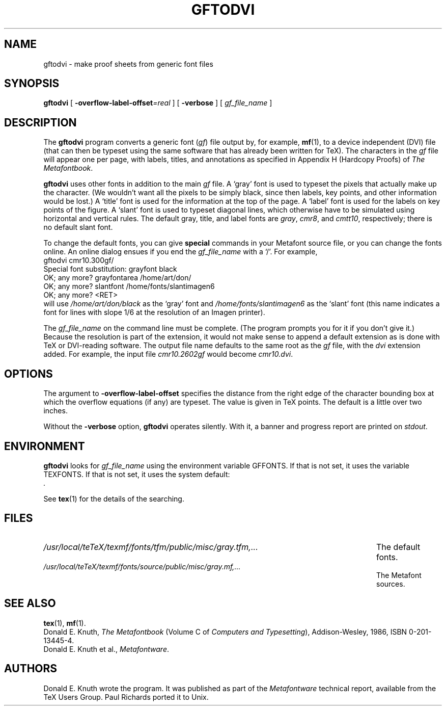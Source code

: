 .TH GFTODVI 1 "14 December 1993"
.\"=====================================================================
.if n .ds MF Metafont
.if t .ds MF M\s-2ETAFONT\s0
.if t .ds TX \fRT\\h'-0.1667m'\\v'0.20v'E\\v'-0.20v'\\h'-0.125m'X\fP
.if n .ds TX TeX
.ie t .ds OX \fIT\v'+0.25m'E\v'-0.25m'X\fP\" for troff
.el .ds OX TeX\" for nroff
.\" the same but obliqued
.\" BX definition must follow TX so BX can use TX
.if t .ds BX \fRB\s-2IB\s0\fP\*(TX
.if n .ds BX BibTeX
.\" LX definition must follow TX so LX can use TX
.if t .ds LX \fRL\\h'-0.36m'\\v'-0.15v'\s-2A\s0\\h'-0.15m'\\v'0.15v'\fP\*(TX
.if n .ds LX LaTeX
.\"=====================================================================
.SH NAME
gftodvi \- make proof sheets from generic font files
.SH SYNOPSIS
.B gftodvi
[
.BI \-overflow-label-offset =real
]
[
.B \-verbose
]
[
.I gf_file_name
]
.\"=====================================================================
.SH DESCRIPTION
The
.B gftodvi
program converts a generic font
.RI ( gf )
file output by, for example,
.BR mf (1),
to a device independent (DVI) file (that can then be typeset using the same
software that has already been written for \*(TX). The characters in the
.I gf
file will appear one per page, with labels, titles, and annotations
as specified in Appendix H (Hardcopy Proofs) of
.IR "The \*(MFbook" .
.PP
.B gftodvi
uses other fonts in addition to the main
.I gf
file.
A `gray' font is used to typeset the
pixels that actually make up the character. (We wouldn't
want all the pixels to be simply black, since then labels,
key points, and other information would be lost.)  A `title' font
is used for the information at the top of the page. A `label' font
is used for the labels on key points of the figure. A `slant'
font is used to typeset diagonal lines, which
otherwise have to be simulated using horizontal and vertical rules.
The default gray, title, and label fonts are
.IR gray ,
.IR cmr8 ,
and
.IR cmtt10 ,
respectively; there is no default slant font.
.PP
To change the default fonts, you can give
.BR special
commands in your
\*(MF source file, or you can change the fonts online. An online dialog
ensues if you end the
.I gf_file_name
with a `/'. For example,
.br
.ti +2
gftodvi cmr10.300gf/
.br
.ti +2
Special font substitution: grayfont black
.br
.ti +2
OK; any more? grayfontarea /home/art/don/
.br
.ti +2
OK; any more? slantfont /home/fonts/slantimagen6
.br
.ti +2
OK; any more? <RET>
.br
will use
.I /home/art/don/black
as the `gray' font and
.I /home/fonts/slantimagen6
as the `slant' font (this name indicates
a font for lines with slope 1/6 at the resolution of an Imagen printer).
.PP
The
.I gf_file_name
on the command line must be complete. (The program prompts
you for it if you don't give it.)  Because
the resolution is part of the extension, it would not make
sense to append a default extension as is done with \*(TX or
DVI-reading software. The output file name defaults to the same
root as the
.I gf
file, with the
.I dvi
extension added. For example, the input file
.I cmr10.2602gf
would become
.IR cmr10.dvi .
.\"=====================================================================
.SH OPTIONS
The argument to
.B \-overflow-label-offset
specifies the distance from the right edge of the character
bounding box at which the overflow equations (if any) are typeset.
The value is given in \*(TX points.  The default is a little over two
inches.
.PP
Without the
.B \-verbose
option,
.B gftodvi
operates silently.  With it, a banner and progress report are printed on
.IR stdout .
.\"=====================================================================
.SH ENVIRONMENT
.B gftodvi
looks for
.I gf_file_name
using the
environment variable GFFONTS.  If that is not set, it uses the variable
TEXFONTS. If that is not set, it uses the system default:
.br
.I .
.PP
See
.BR tex (1)
for the details of the searching.
.\"=====================================================================
.SH FILES
.TP \w'/usr/local/teTeX/texmf/fonts/tfm/public/misc/gray.tfm,.\|.\|.'u+2n
.I /usr/local/teTeX/texmf/fonts/tfm/public/misc/gray.tfm,.\|.\|.
The default fonts.
.TP
.I /usr/local/teTeX/texmf/fonts/source/public/misc/gray.mf,.\|.\|.
The \*(MF sources.
.\"=====================================================================
.SH "SEE ALSO"
.BR tex (1),
.BR mf (1).
.br
Donald E. Knuth,
.I "The \*(MFbook"
(Volume C of
.IR "Computers and Typesetting" ),
Addison-Wesley, 1986, ISBN 0-201-13445-4.
.br
Donald E. Knuth et al.,
.IR \*(MFware .
.\"=====================================================================
.SH AUTHORS
Donald E. Knuth wrote the program. It was published as part of the
.I \*(MFware
technical report, available from the \*(TX Users Group.
Paul Richards ported it to Unix.
